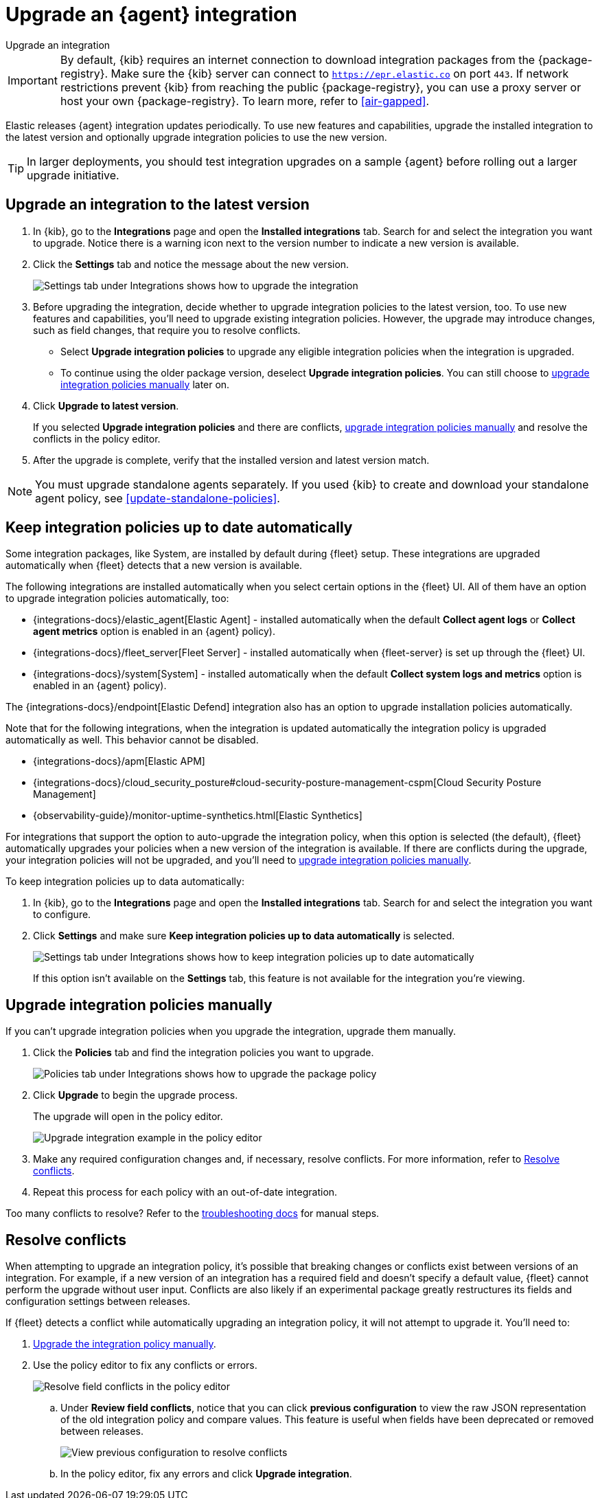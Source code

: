 [[upgrade-integration]]
= Upgrade an {agent} integration

++++
<titleabbrev>Upgrade an integration</titleabbrev>
++++

IMPORTANT: By default, {kib} requires an internet connection to download
integration packages from the {package-registry}. Make sure the {kib}
server can connect to `https://epr.elastic.co` on port `443`. If network
restrictions prevent {kib} from reaching the public {package-registry},
you can use a proxy server or host your own {package-registry}. To learn
more, refer to <<air-gapped>>. 

Elastic releases {agent} integration updates periodically. To use new features
and capabilities, upgrade the installed integration to the latest version and
optionally upgrade integration policies to use the new version.

TIP: In larger deployments, you should test integration upgrades on a sample
{agent} before rolling out a larger upgrade initiative.

[discrete]
[[upgrade-integration-to-latest-version]]
== Upgrade an integration to the latest version

. In {kib}, go to the **Integrations** page and open the **Installed integrations** tab. Search
for and select the integration you want to upgrade. Notice there is a warning
icon next to the version number to indicate a new version is available.

. Click the *Settings* tab and notice the message about the new version.
+
[role="screenshot"]
image::images/upgrade-integration.png[Settings tab under Integrations shows how to upgrade the integration]

. Before upgrading the integration, decide whether to upgrade integration
policies to the latest version, too. To use new features and capabilities,
you'll need to upgrade existing integration policies. However, the upgrade may
introduce changes, such as field changes, that require you to resolve conflicts.
+
--
* Select *Upgrade integration policies* to upgrade any eligible integration
policies when the integration is upgraded.

* To continue using the older package version, deselect
*Upgrade integration policies*. You can still choose to
<<upgrade-integration-policies-manually,upgrade integration policies manually>>
later on.
--

. Click *Upgrade to latest version*.
+
If you selected *Upgrade integration policies* and there are conflicts,
<<upgrade-integration-policies-manually,upgrade integration policies manually>>
and resolve the conflicts in the policy editor.

. After the upgrade is complete, verify that the installed version and latest
version match.

NOTE: You must upgrade standalone agents separately. If you used {kib} to create
and download your standalone agent policy, see <<update-standalone-policies>>. 

[discrete]
[[upgrade-integration-policies-automatically]]
== Keep integration policies up to date automatically

Some integration packages, like System, are installed by default during {fleet} setup.
These integrations are upgraded automatically when {fleet} detects that a new version is available. 

The following integrations are installed automatically when you select certain options in the {fleet} UI.
All of them have an option to upgrade integration policies automatically, too:
 
 * {integrations-docs}/elastic_agent[Elastic Agent] - installed automatically when the default **Collect agent logs** or **Collect agent metrics** option is enabled in an {agent} policy).
 * {integrations-docs}/fleet_server[Fleet Server] - installed automatically  when {fleet-server} is set up through the {fleet} UI.
 * {integrations-docs}/system[System] - installed automatically when the default **Collect system logs and metrics** option is enabled in an {agent} policy).

The {integrations-docs}/endpoint[Elastic Defend] integration also has an option to upgrade installation policies automatically.

Note that for the following integrations, when the integration is updated automatically the integration policy is upgraded automatically as well. This behavior cannot be disabled.

* {integrations-docs}/apm[Elastic APM]
* {integrations-docs}/cloud_security_posture#cloud-security-posture-management-cspm[Cloud Security Posture Management]
* {observability-guide}/monitor-uptime-synthetics.html[Elastic Synthetics]

For integrations that support the option to auto-upgrade the integration policy, when this option is selected (the default), {fleet} automatically upgrades your policies when a new version of the integration is available.
If there are conflicts during the upgrade, your integration policies will not be upgraded, and you'll need to
<<upgrade-integration-policies-manually,upgrade integration policies manually>>.

To keep integration policies up to data automatically:

. In {kib}, go to the **Integrations** page and open the **Installed integrations** tab. Search for
and select the integration you want to configure.

. Click *Settings* and make sure
*Keep integration policies up to data automatically* is selected. 
+
[role="screenshot"]
image::images/upgrade-integration-policies-automatically.png[Settings tab under Integrations shows how to keep integration policies up to date automatically]
+
If this option isn't available on the *Settings* tab, this feature is not
available for the integration you're viewing.


[discrete]
[[upgrade-integration-policies-manually]]
== Upgrade integration policies manually

If you can't upgrade integration policies when you upgrade the integration,
upgrade them manually.

. Click the *Policies* tab and find the integration policies you want to
upgrade.
+
[role="screenshot"]
image::images/upgrade-package-policy.png[Policies tab under Integrations shows how to upgrade the package policy]

. Click *Upgrade* to begin the upgrade process.
+
The upgrade will open in the policy editor.
+
[role="screenshot"]
image::images/upgrade-policy-editor.png[Upgrade integration example in the policy editor]

. Make any required configuration changes and, if necessary, resolve conflicts.
For more information, refer to <<resolve-conflicts>>.

. Repeat this process for each policy with an out-of-date integration.

Too many conflicts to resolve? Refer to the 
<<upgrading-integration-too-many-conflicts,troubleshooting docs>> for manual
steps.

[discrete]
[[resolve-conflicts]]
== Resolve conflicts

When attempting to upgrade an integration policy, it's possible that
breaking changes or conflicts exist between versions of an integration. For
example, if a new version of an integration has a required field and doesn't
specify a default value, {fleet} cannot perform the upgrade without user input.
Conflicts are also likely if an experimental package greatly restructures its
fields and configuration settings between releases.

If {fleet} detects a conflict while automatically upgrading an integration
policy, it will not attempt to upgrade it. You'll need to:

. <<upgrade-integration-policies-manually,Upgrade the integration policy manually>>.

. Use the policy editor to fix any conflicts or errors.
+
[role="screenshot"]
image::images/upgrade-resolve-conflicts.png[Resolve field conflicts in the policy editor]

.. Under *Review field conflicts*, notice that you can click
*previous configuration*  to view the raw JSON representation of the old
integration policy and compare values. This feature is useful when fields have
been deprecated or removed between releases.
+
[role="screenshot"]
image::images/upgrade-view-previous-config.png[View previous configuration to resolve conflicts]

.. In the policy editor, fix any errors and click *Upgrade integration*.
